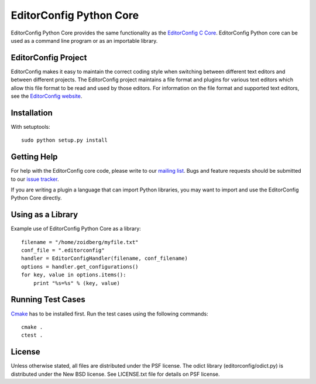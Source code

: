 ========================
EditorConfig Python Core
========================

EditorConfig Python Core provides the same functionality as the
`EditorConfig C Core <https://github.com/editorconfig/editorconfig-core>`_. 
EditorConfig Python core can be used as a command line program or as an
importable library.

EditorConfig Project
====================

EditorConfig makes it easy to maintain the correct coding style when switching
between different text editors and between different projects.  The
EditorConfig project maintains a file format and plugins for various text
editors which allow this file format to be read and used by those editors.  For
information on the file format and supported text editors, see the
`EditorConfig website <http://editorconfig.org>`_.

Installation
============

With setuptools::

    sudo python setup.py install

Getting Help
============
For help with the EditorConfig core code, please write to our `mailing list
<http://groups.google.com/group/editorconfig>`_.  Bugs and feature requests
should be submitted to our `issue tracker
<https://github.com/editorconfig/editorconfig/issues>`_.

If you are writing a plugin a language that can import Python libraries, you
may want to import and use the EditorConfig Python Core directly.

Using as a Library
==================

Example use of EditorConfig Python Core as a library::

    filename = "/home/zoidberg/myfile.txt"
    conf_file = ".editorconfig"
    handler = EditorConfigHandler(filename, conf_filename)
    options = handler.get_configurations()
    for key, value in options.items():
        print "%s=%s" % (key, value)

Running Test Cases
==================

`Cmake <http://www.cmake.org>`_ has to be installed first. Run the test cases
using the following commands::

    cmake .
    ctest .

License
=======

Unless otherwise stated, all files are distributed under the PSF license.  The
odict library (editorconfig/odict.py) is distributed under the New BSD license.
See LICENSE.txt file for details on PSF license.
